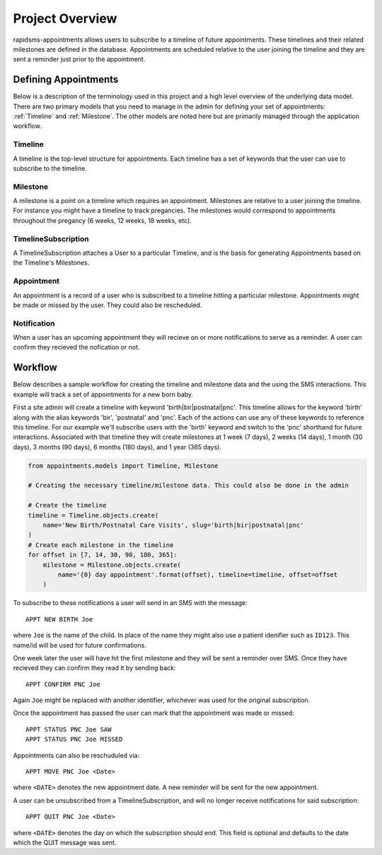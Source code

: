 Project Overview
====================================

rapidsms-appointments allows users to subscribe to a timeline of future appointments. These
timelines and their related milestones are defined in the database. Appointments are
scheduled relative to the user joining the timeline and they are sent a reminder
just prior to the appointment.


Defining Appointments
------------------------------------

Below is a description of the terminology used in this project and a high level
overview of the underlying data model. There are two primary models that you need
to manage in the admin for defining your set of appointments: :ref:`Timeline` and :ref:`Milestone`.
The other models are noted here but are primarily managed through the application workflow.


.. _Timeline:

Timeline
____________________________________

A timeline is the top-level structure for appointments. Each timeline has a set
of keywords that the user can use to subscribe to the timeline.


.. _Milestone:

Milestone
____________________________________

A milestone is a point on a timeline which requires an appointment. Milestones
are relative to a user joining the timeline. For instance you might have a timeline
to track pregancies. The milestones would correspond to appointments throughout the
pregancy (6 weeks, 12 weeks, 18 weeks, etc).


.. _TimelineSubscription:

TimelineSubscription
____________________________________

A TimelineSubscription attaches a User to a particular Timeline, and is the basis
for generating Appointments based on the Timeline's Milestones.


.. _Appointment:

Appointment
____________________________________

An appointment is a record of a user who is subscribed to a timeline hitting a particular
milestone. Appointments might be made or missed by the user. They could also be
rescheduled.


.. _Notification:

Notification
____________________________________

When a user has an upcoming appointment they will recieve on or more notifications to
serve as a reminder. A user can confirm they recieved the nofication or not.


.. _Workflow:

Workflow
------------------------------------

Below describes a sample workflow for creating the timeline and milestone data
and the using the SMS interactions. This example will track a set of appointments
for a new born baby.

First a site admin will create a timeline with keyword 'birth|bir|postnatal|pnc'.
This timeline allows for the keyword 'birth' along with the alias keywords
'bir', 'postnatal' and 'pnc'. Each of the actions can use any of these keywords to
reference this timeline. For our example we'll subscribe users with the 'birth' keyword
and switch to the 'pnc' shorthand for future interactions. Associated with that timeline
they will create milestones at 1 week (7 days), 2 weeks (14 days),
1 month (30 days), 3 months (90 days), 6 months (180 days), and 1 year (365 days).

.. code-block:: python

    from appointments.models import Timeline, Milestone

    # Creating the necessary timeline/milestone data. This could also be done in the admin

    # Create the timeline
    timeline = Timeline.objects.create(
        name='New Birth/Postnatal Care Visits', slug='birth|bir|postnatal|pnc'
    )
    # Create each milestone in the timeline
    for offset in [7, 14, 30, 90, 180, 365]:
        milestone = Milestone.objects.create(
            name='{0} day appointment'.format(offset), timeline=timeline, offset=offset
        )

To subscribe to these notifications a user will send in an SMS with the message::

    APPT NEW BIRTH Joe

where ``Joe`` is the name of the child. In place of the name they might also use a patient
idenifier such as ``ID123``. This name/id will be used for future confirmations.

One week later the user will have hit the first milestone and they will be sent a
reminder over SMS. Once they have recieved they can confirm they read it by sending
back::

    APPT CONFIRM PNC Joe

Again ``Joe`` might be replaced with another identifier, whichever was used for the
original subscription.

Once the appointment has passed the user can mark that the appointment was made
or missed::

    APPT STATUS PNC Joe SAW
    APPT STATUS PNC Joe MISSED

Appointments can also be reschuduled via::

    APPT MOVE PNC Joe <Date>

where ``<DATE>`` denotes the new appointment date. A new reminder will be sent for
the new appointment.

A user can be unsubscribed from a TimelineSubscription, and will no longer receive notifications for said subscription::

    APPT QUIT PNC Joe <Date>

where  ``<DATE>`` denotes the day on which the subscription should end. This field is optional
and defaults to the date which the QUIT message was sent.
